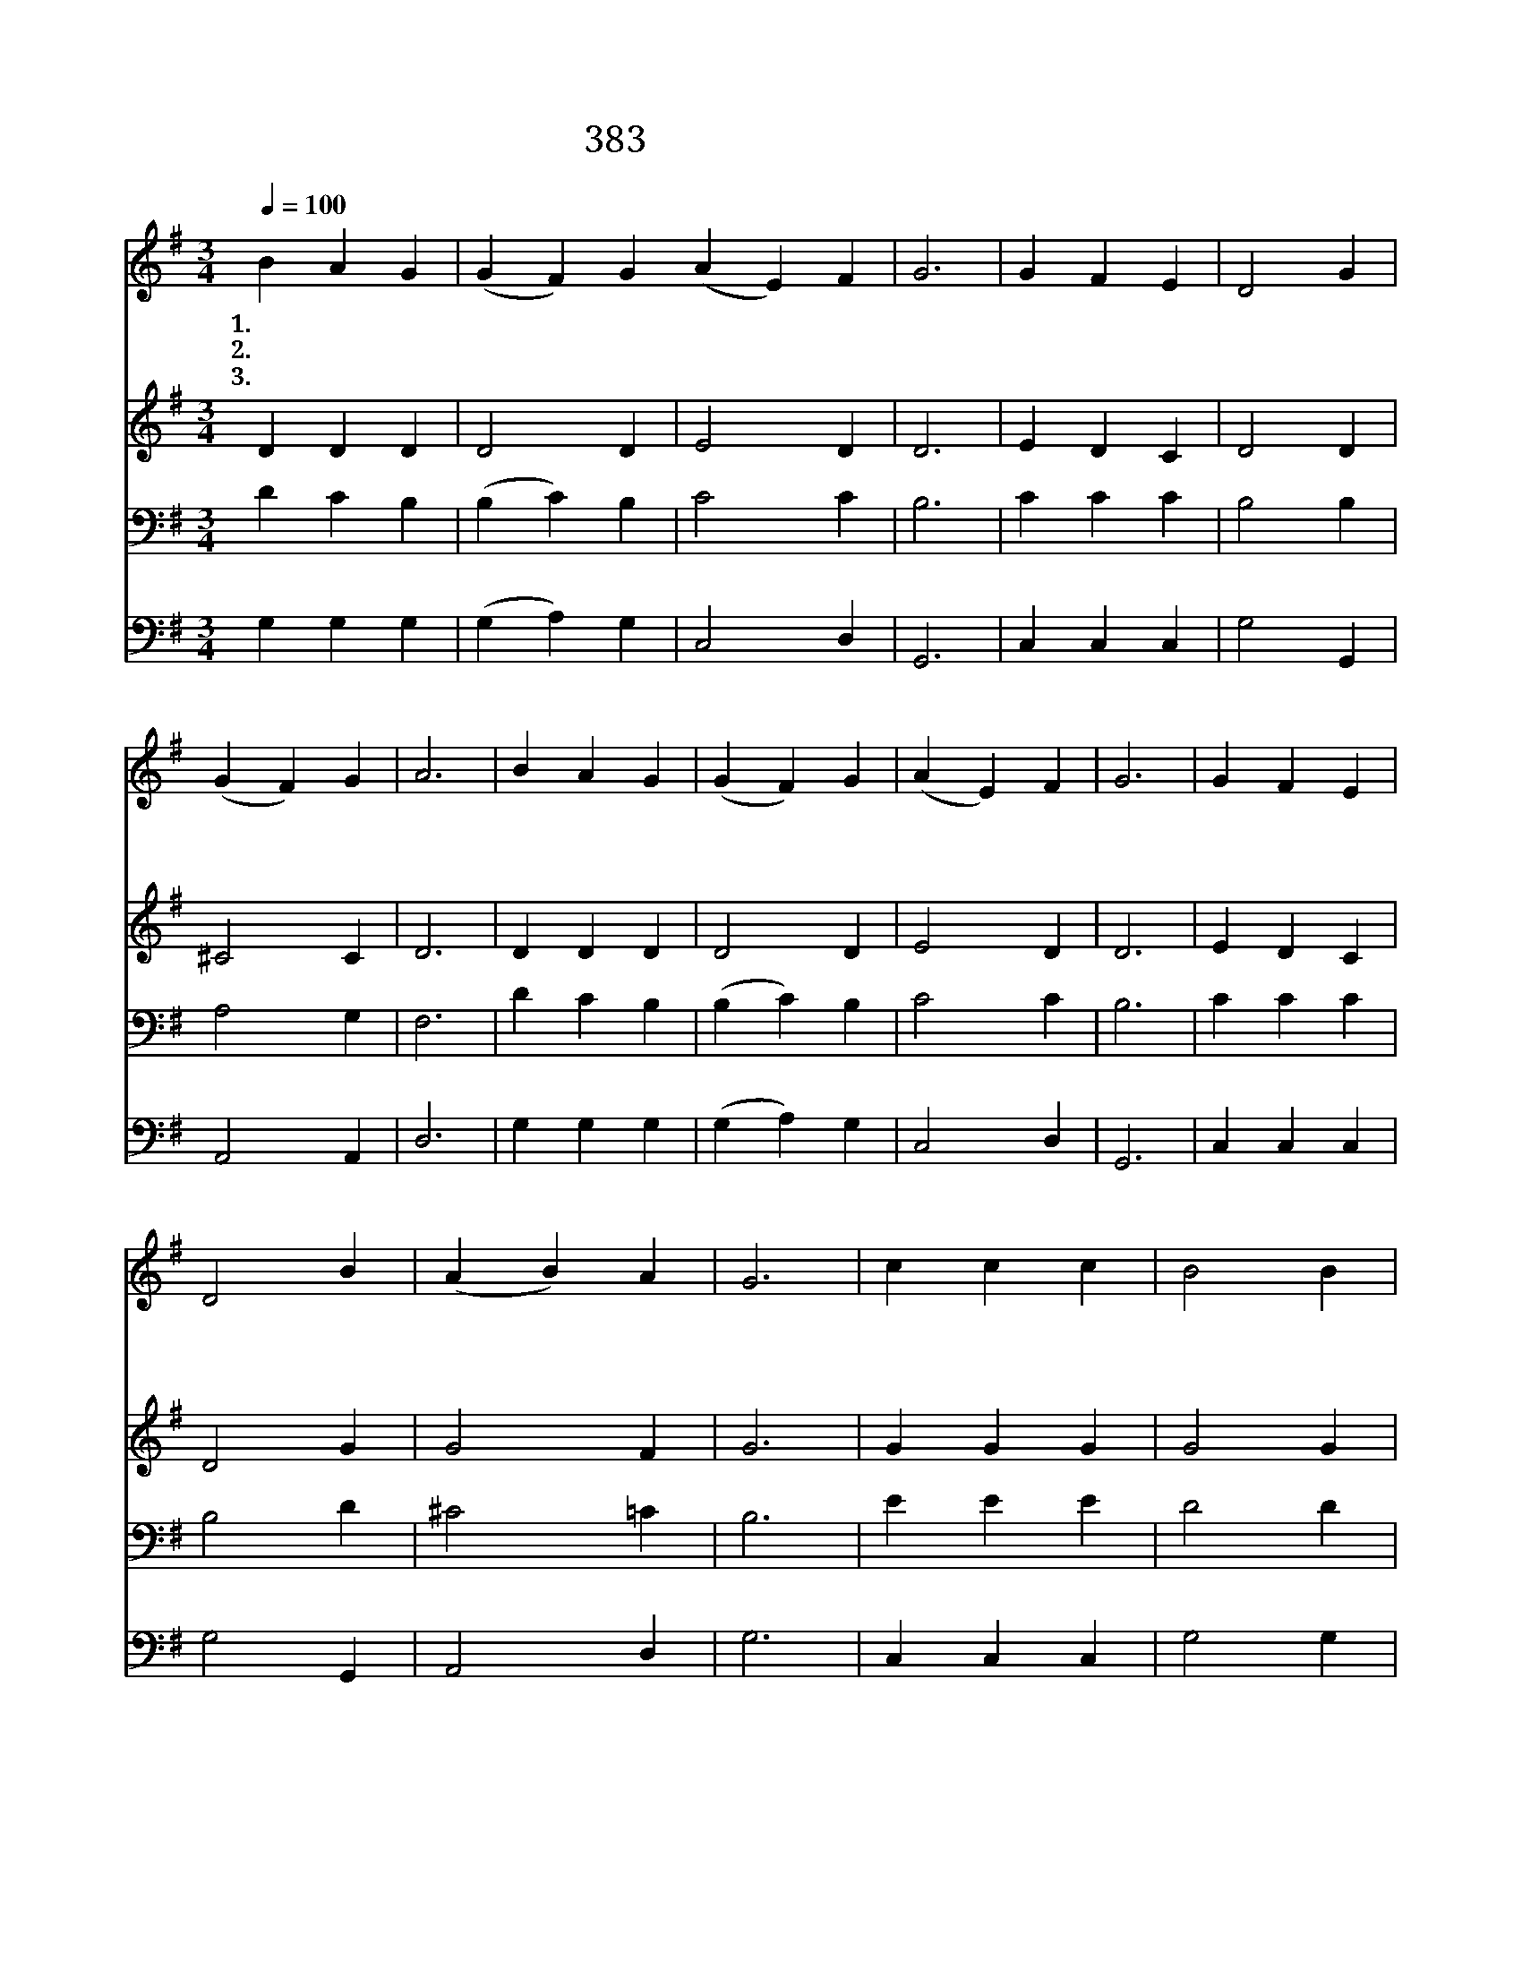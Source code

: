 X:336
T:383 환난과 핍박 중에도
Z:F.W.Faber/H.F.Hemy
Z:Copyright © 1999 by ÀüµµÈ¯
Z:All Rights Reserved
%%score 1 2 3 4
L:1/4
Q:1/4=100
M:3/4
I:linebreak $
K:G
V:1 treble
V:2 treble
V:3 bass
V:4 bass
V:1
 B A G | (G F) G (A E) F | G3 | G F E | D2 G | (G F) G | A3 | B A G | (G F) G | (A E) F | G3 | %11
w: 1.환 난 과|핍 * 박 중 * 에|도|성 도 는|신 앙|지 * 켰|네|이 신 앙|생 * 각|할 * 때|에|
w: 2.옥 중 에|매 * 인 성 * 도|나|양 심 은|자 유|얻 * 었|네|우 리 도|고 * 난|받 * 으|면|
w: 3.성 도 의|신 * 앙 본 * 받|아|원 수 도|사 랑|하 * 겠|네|인 자 한|언 * 어|행 * 실|로|
 G F E | D2 B | (A B) A | G3 | c c c | B2 B | A2 A | B3 | B A G | E2 G | A2 A | G3 :| G3 | G3 |] |] %26
w: 기 쁨 이|충 만|하 * 도|다|성 도 의|신 앙|따 라|서|죽 도 록|충 성|하 겠|네||||
w: 죽 어 도|영 광|되 * 도|다|성 도 의|신 앙|따 라|서|죽 도 록|충 성|하 겠|네||||
w: 이 신 앙|전 파|하 * 리|라|성 도 의|신 앙|따 라|서|죽 도 록|충 성|하 겠|네|아|멘||
V:2
 D D D | D2 D | E2 D | D3 | E D C | D2 D | ^C2 C | D3 | D D D | D2 D | E2 D | D3 | E D C | D2 G | %14
 G2 F | G3 | G G G | G2 G | F2 F | G3 | D D D | E2 E | F2 F | D3 :| E3 | D3 |] |] %27
V:3
 D C B, | (B, C) B, | C2 C | B,3 | C C C | B,2 B, | A,2 G, | F,3 | D C B, | (B, C) B, | C2 C | %11
 B,3 | C C C | B,2 D | ^C2 =C | B,3 | E E E | D2 D | D2 D | D3 | D C B, | C2 B, | D2 C | B,3 :| %24
 C3 | B,3 |] |] %27
V:4
 G, G, G, | (G, A,) G, | C,2 D, | G,,3 | C, C, C, | G,2 G,, | A,,2 A,, | D,3 | G, G, G, | %9
 (G, A,) G, | C,2 D, | G,,3 | C, C, C, | G,2 G,, | A,,2 D, | G,3 | C, C, C, | G,2 G, | D,2 D, | %19
 G,3 | G, G, G, | C,2 E, | D,2 D, | G,,3 :| C,3 | G,,3 |] |] %27
